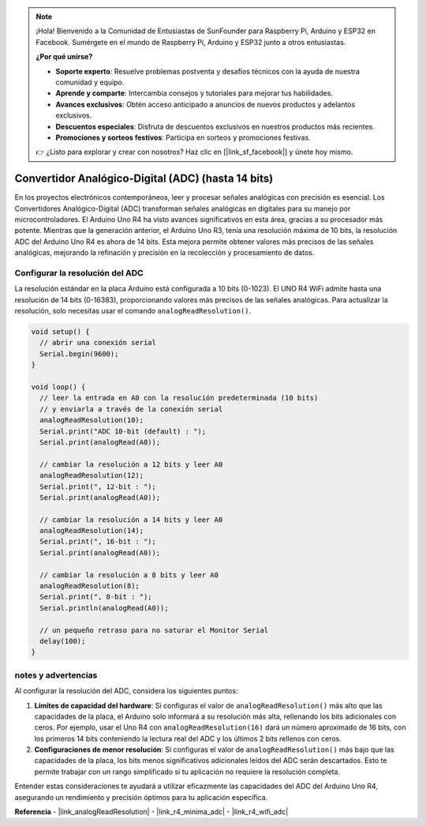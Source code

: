 .. note::

    ¡Hola! Bienvenido a la Comunidad de Entusiastas de SunFounder para Raspberry Pi, Arduino y ESP32 en Facebook. Sumérgete en el mundo de Raspberry Pi, Arduino y ESP32 junto a otros entusiastas.

    **¿Por qué unirse?**

    - **Soporte experto**: Resuelve problemas postventa y desafíos técnicos con la ayuda de nuestra comunidad y equipo.
    - **Aprende y comparte**: Intercambia consejos y tutoriales para mejorar tus habilidades.
    - **Avances exclusivos**: Obtén acceso anticipado a anuncios de nuevos productos y adelantos exclusivos.
    - **Descuentos especiales**: Disfruta de descuentos exclusivos en nuestros productos más recientes.
    - **Promociones y sorteos festivos**: Participa en sorteos y promociones festivas.

    👉 ¿Listo para explorar y crear con nosotros? Haz clic en [|link_sf_facebook|] y únete hoy mismo.

.. _new_adc:

Convertidor Analógico-Digital (ADC) (hasta 14 bits)
=======================================================

En los proyectos electrónicos contemporáneos, leer y procesar señales analógicas con precisión es esencial. Los Convertidores Analógico-Digital (ADC) transforman señales analógicas en digitales para su manejo por microcontroladores. El Arduino Uno R4 ha visto avances significativos en esta área, gracias a su procesador más potente. Mientras que la generación anterior, el Arduino Uno R3, tenía una resolución máxima de 10 bits, la resolución ADC del Arduino Uno R4 es ahora de 14 bits. Esta mejora permite obtener valores más precisos de las señales analógicas, mejorando la refinación y precisión en la recolección y procesamiento de datos.

Configurar la resolución del ADC
-------------------------------------

La resolución estándar en la placa Arduino está configurada a 10 bits (0-1023). El UNO R4 WiFi admite hasta una resolución de 14 bits (0-16383), proporcionando valores más precisos de las señales analógicas. Para actualizar la resolución, solo necesitas usar el comando ``analogReadResolution()``.

.. code-block:: arduino

   void setup() {
     // abrir una conexión serial
     Serial.begin(9600);
   }
   
   void loop() {
     // leer la entrada en A0 con la resolución predeterminada (10 bits)
     // y enviarla a través de la conexión serial
     analogReadResolution(10);
     Serial.print("ADC 10-bit (default) : ");
     Serial.print(analogRead(A0));
   
     // cambiar la resolución a 12 bits y leer A0
     analogReadResolution(12);
     Serial.print(", 12-bit : ");
     Serial.print(analogRead(A0));
   
     // cambiar la resolución a 14 bits y leer A0
     analogReadResolution(14);
     Serial.print(", 16-bit : ");
     Serial.print(analogRead(A0));
   
     // cambiar la resolución a 8 bits y leer A0
     analogReadResolution(8);
     Serial.print(", 8-bit : ");
     Serial.println(analogRead(A0));
   
     // un pequeño retraso para no saturar el Monitor Serial
     delay(100);
   }

notes y advertencias
---------------------

Al configurar la resolución del ADC, considera los siguientes puntos:

1. **Límites de capacidad del hardware**: Si configuras el valor de ``analogReadResolution()`` más alto que las capacidades de la placa, el Arduino solo informará a su resolución más alta, rellenando los bits adicionales con ceros. Por ejemplo, usar el Uno R4 con ``analogReadResolution(16)`` dará un número aproximado de 16 bits, con los primeros 14 bits conteniendo la lectura real del ADC y los últimos 2 bits rellenos con ceros.

2. **Configuraciones de menor resolución**: Si configuras el valor de ``analogReadResolution()`` más bajo que las capacidades de la placa, los bits menos significativos adicionales leídos del ADC serán descartados. Esto te permite trabajar con un rango simplificado si tu aplicación no requiere la resolución completa.

Entender estas consideraciones te ayudará a utilizar eficazmente las capacidades del ADC del Arduino Uno R4, asegurando un rendimiento y precisión óptimos para tu aplicación específica.


**Referencia**
- |link_analogReadResolution|
- |link_r4_minima_adc|
- |link_r4_wifi_adc|







